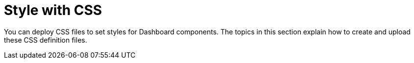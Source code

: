 = Style with CSS

You can deploy CSS files to set styles for Dashboard components. The topics in this section explain how to create and upload these CSS definition files.